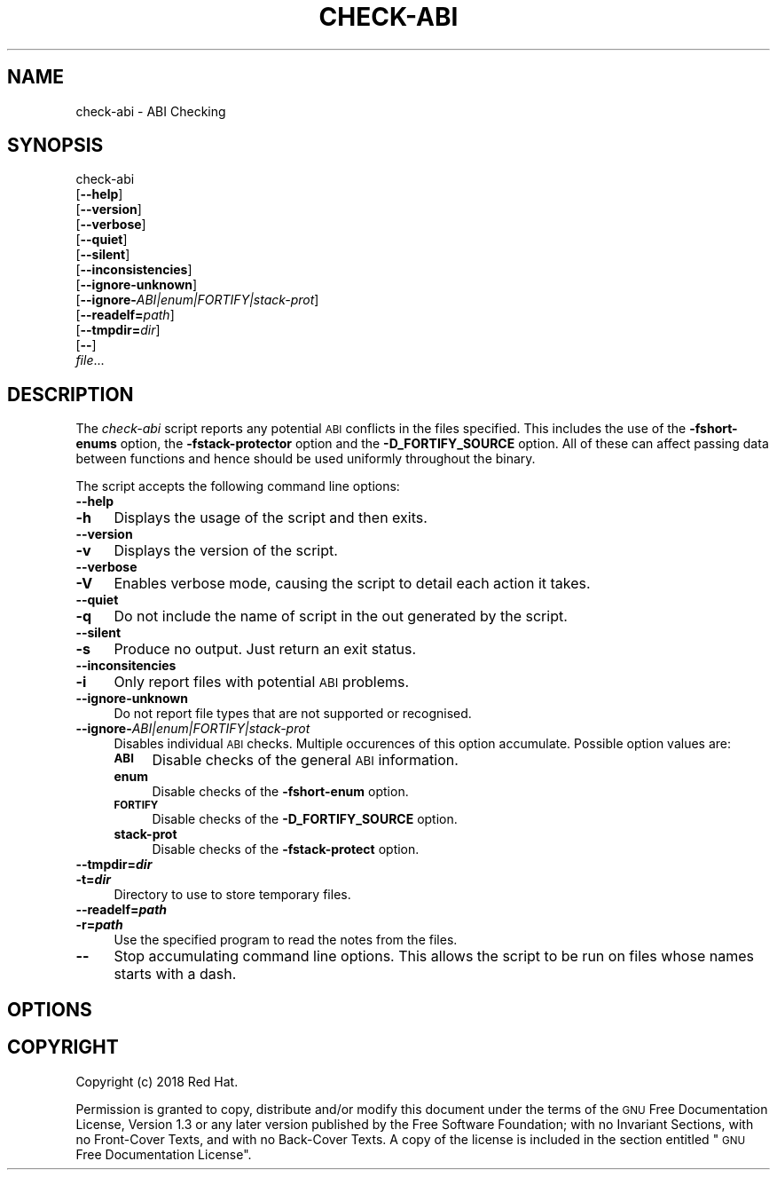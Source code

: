 .\" Automatically generated by Pod::Man 4.09 (Pod::Simple 3.35)
.\"
.\" Standard preamble:
.\" ========================================================================
.de Sp \" Vertical space (when we can't use .PP)
.if t .sp .5v
.if n .sp
..
.de Vb \" Begin verbatim text
.ft CW
.nf
.ne \\$1
..
.de Ve \" End verbatim text
.ft R
.fi
..
.\" Set up some character translations and predefined strings.  \*(-- will
.\" give an unbreakable dash, \*(PI will give pi, \*(L" will give a left
.\" double quote, and \*(R" will give a right double quote.  \*(C+ will
.\" give a nicer C++.  Capital omega is used to do unbreakable dashes and
.\" therefore won't be available.  \*(C` and \*(C' expand to `' in nroff,
.\" nothing in troff, for use with C<>.
.tr \(*W-
.ds C+ C\v'-.1v'\h'-1p'\s-2+\h'-1p'+\s0\v'.1v'\h'-1p'
.ie n \{\
.    ds -- \(*W-
.    ds PI pi
.    if (\n(.H=4u)&(1m=24u) .ds -- \(*W\h'-12u'\(*W\h'-12u'-\" diablo 10 pitch
.    if (\n(.H=4u)&(1m=20u) .ds -- \(*W\h'-12u'\(*W\h'-8u'-\"  diablo 12 pitch
.    ds L" ""
.    ds R" ""
.    ds C` ""
.    ds C' ""
'br\}
.el\{\
.    ds -- \|\(em\|
.    ds PI \(*p
.    ds L" ``
.    ds R" ''
.    ds C`
.    ds C'
'br\}
.\"
.\" Escape single quotes in literal strings from groff's Unicode transform.
.ie \n(.g .ds Aq \(aq
.el       .ds Aq '
.\"
.\" If the F register is >0, we'll generate index entries on stderr for
.\" titles (.TH), headers (.SH), subsections (.SS), items (.Ip), and index
.\" entries marked with X<> in POD.  Of course, you'll have to process the
.\" output yourself in some meaningful fashion.
.\"
.\" Avoid warning from groff about undefined register 'F'.
.de IX
..
.if !\nF .nr F 0
.if \nF>0 \{\
.    de IX
.    tm Index:\\$1\t\\n%\t"\\$2"
..
.    if !\nF==2 \{\
.        nr % 0
.        nr F 2
.    \}
.\}
.\"
.\" Accent mark definitions (@(#)ms.acc 1.5 88/02/08 SMI; from UCB 4.2).
.\" Fear.  Run.  Save yourself.  No user-serviceable parts.
.    \" fudge factors for nroff and troff
.if n \{\
.    ds #H 0
.    ds #V .8m
.    ds #F .3m
.    ds #[ \f1
.    ds #] \fP
.\}
.if t \{\
.    ds #H ((1u-(\\\\n(.fu%2u))*.13m)
.    ds #V .6m
.    ds #F 0
.    ds #[ \&
.    ds #] \&
.\}
.    \" simple accents for nroff and troff
.if n \{\
.    ds ' \&
.    ds ` \&
.    ds ^ \&
.    ds , \&
.    ds ~ ~
.    ds /
.\}
.if t \{\
.    ds ' \\k:\h'-(\\n(.wu*8/10-\*(#H)'\'\h"|\\n:u"
.    ds ` \\k:\h'-(\\n(.wu*8/10-\*(#H)'\`\h'|\\n:u'
.    ds ^ \\k:\h'-(\\n(.wu*10/11-\*(#H)'^\h'|\\n:u'
.    ds , \\k:\h'-(\\n(.wu*8/10)',\h'|\\n:u'
.    ds ~ \\k:\h'-(\\n(.wu-\*(#H-.1m)'~\h'|\\n:u'
.    ds / \\k:\h'-(\\n(.wu*8/10-\*(#H)'\z\(sl\h'|\\n:u'
.\}
.    \" troff and (daisy-wheel) nroff accents
.ds : \\k:\h'-(\\n(.wu*8/10-\*(#H+.1m+\*(#F)'\v'-\*(#V'\z.\h'.2m+\*(#F'.\h'|\\n:u'\v'\*(#V'
.ds 8 \h'\*(#H'\(*b\h'-\*(#H'
.ds o \\k:\h'-(\\n(.wu+\w'\(de'u-\*(#H)/2u'\v'-.3n'\*(#[\z\(de\v'.3n'\h'|\\n:u'\*(#]
.ds d- \h'\*(#H'\(pd\h'-\w'~'u'\v'-.25m'\f2\(hy\fP\v'.25m'\h'-\*(#H'
.ds D- D\\k:\h'-\w'D'u'\v'-.11m'\z\(hy\v'.11m'\h'|\\n:u'
.ds th \*(#[\v'.3m'\s+1I\s-1\v'-.3m'\h'-(\w'I'u*2/3)'\s-1o\s+1\*(#]
.ds Th \*(#[\s+2I\s-2\h'-\w'I'u*3/5'\v'-.3m'o\v'.3m'\*(#]
.ds ae a\h'-(\w'a'u*4/10)'e
.ds Ae A\h'-(\w'A'u*4/10)'E
.    \" corrections for vroff
.if v .ds ~ \\k:\h'-(\\n(.wu*9/10-\*(#H)'\s-2\u~\d\s+2\h'|\\n:u'
.if v .ds ^ \\k:\h'-(\\n(.wu*10/11-\*(#H)'\v'-.4m'^\v'.4m'\h'|\\n:u'
.    \" for low resolution devices (crt and lpr)
.if \n(.H>23 .if \n(.V>19 \
\{\
.    ds : e
.    ds 8 ss
.    ds o a
.    ds d- d\h'-1'\(ga
.    ds D- D\h'-1'\(hy
.    ds th \o'bp'
.    ds Th \o'LP'
.    ds ae ae
.    ds Ae AE
.\}
.rm #[ #] #H #V #F C
.\" ========================================================================
.\"
.IX Title "CHECK-ABI 1"
.TH CHECK-ABI 1 "2018-06-06" "annobin-1" "RPM Development Tools"
.\" For nroff, turn off justification.  Always turn off hyphenation; it makes
.\" way too many mistakes in technical documents.
.if n .ad l
.nh
.SH "NAME"
check\-abi \- ABI Checking
.SH "SYNOPSIS"
.IX Header "SYNOPSIS"
check-abi
  [\fB\-\-help\fR]
  [\fB\-\-version\fR]
  [\fB\-\-verbose\fR]
  [\fB\-\-quiet\fR]
  [\fB\-\-silent\fR]
  [\fB\-\-inconsistencies\fR]
  [\fB\-\-ignore\-unknown\fR]
  [\fB\-\-ignore\-\fR\fIABI|enum|FORTIFY|stack\-prot\fR]
  [\fB\-\-readelf=\fR\fIpath\fR]
  [\fB\-\-tmpdir=\fR\fIdir\fR]
  [\fB\-\-\fR]
  \fIfile\fR...
.SH "DESCRIPTION"
.IX Header "DESCRIPTION"
The \fIcheck-abi\fR script reports any potential \s-1ABI\s0 conflicts in
the files specified.  This includes the use of the
\&\fB\-fshort\-enums\fR option, the \fB\-fstack\-protector\fR option
and the \fB\-D_FORTIFY_SOURCE\fR option.  All of these can affect
passing data between functions and hence should be used uniformly
throughout the binary.
.PP
The script accepts the following command line options:
.IP "\fB\-\-help\fR" 4
.IX Item "--help"
.PD 0
.IP "\fB\-h\fR" 4
.IX Item "-h"
.PD
Displays the usage of the script and then exits.
.IP "\fB\-\-version\fR" 4
.IX Item "--version"
.PD 0
.IP "\fB\-v\fR" 4
.IX Item "-v"
.PD
Displays the version of the script.
.IP "\fB\-\-verbose\fR" 4
.IX Item "--verbose"
.PD 0
.IP "\fB\-V\fR" 4
.IX Item "-V"
.PD
Enables verbose mode, causing the script to detail each action it
takes.
.IP "\fB\-\-quiet\fR" 4
.IX Item "--quiet"
.PD 0
.IP "\fB\-q\fR" 4
.IX Item "-q"
.PD
Do not include the name of script in the out generated by the script.
.IP "\fB\-\-silent\fR" 4
.IX Item "--silent"
.PD 0
.IP "\fB\-s\fR" 4
.IX Item "-s"
.PD
Produce no output.  Just return an exit status.
.IP "\fB\-\-inconsitencies\fR" 4
.IX Item "--inconsitencies"
.PD 0
.IP "\fB\-i\fR" 4
.IX Item "-i"
.PD
Only report files with potential \s-1ABI\s0 problems.
.IP "\fB\-\-ignore\-unknown\fR" 4
.IX Item "--ignore-unknown"
Do not report file types that are not supported or recognised.
.IP "\fB\-\-ignore\-\fR\fIABI|enum|FORTIFY|stack\-prot\fR" 4
.IX Item "--ignore-ABI|enum|FORTIFY|stack-prot"
Disables individual \s-1ABI\s0 checks.  Multiple occurences of this option
accumulate.  Possible option values are:
.RS 4
.IP "\fB\s-1ABI\s0\fR" 4
.IX Item "ABI"
Disable checks of the general \s-1ABI\s0 information.
.IP "\fBenum\fR" 4
.IX Item "enum"
Disable checks of the \fB\-fshort\-enum\fR option.
.IP "\fB\s-1FORTIFY\s0\fR" 4
.IX Item "FORTIFY"
Disable checks of the \fB\-D_FORTIFY_SOURCE\fR option.
.IP "\fBstack-prot\fR" 4
.IX Item "stack-prot"
Disable checks of the \fB\-fstack\-protect\fR option.
.RE
.RS 4
.RE
.IP "\fB\-\-tmpdir=\f(BIdir\fB\fR" 4
.IX Item "--tmpdir=dir"
.PD 0
.IP "\fB\-t=\f(BIdir\fB\fR" 4
.IX Item "-t=dir"
.PD
Directory to use to store temporary files.
.IP "\fB\-\-readelf=\f(BIpath\fB\fR" 4
.IX Item "--readelf=path"
.PD 0
.IP "\fB\-r=\f(BIpath\fB\fR" 4
.IX Item "-r=path"
.PD
Use the specified program to read the notes from the files.
.IP "\fB\-\-\fR" 4
.IX Item "--"
Stop accumulating command line options.  This allows the script to be
run on files whose names starts with a dash.
.SH "OPTIONS"
.IX Header "OPTIONS"
.SH "COPYRIGHT"
.IX Header "COPYRIGHT"
Copyright (c) 2018 Red Hat.
.PP
Permission is granted to copy, distribute and/or modify this document
under the terms of the \s-1GNU\s0 Free Documentation License, Version 1.3
or any later version published by the Free Software Foundation;
with no Invariant Sections, with no Front-Cover Texts, and with no
Back-Cover Texts.  A copy of the license is included in the
section entitled \*(L"\s-1GNU\s0 Free Documentation License\*(R".
